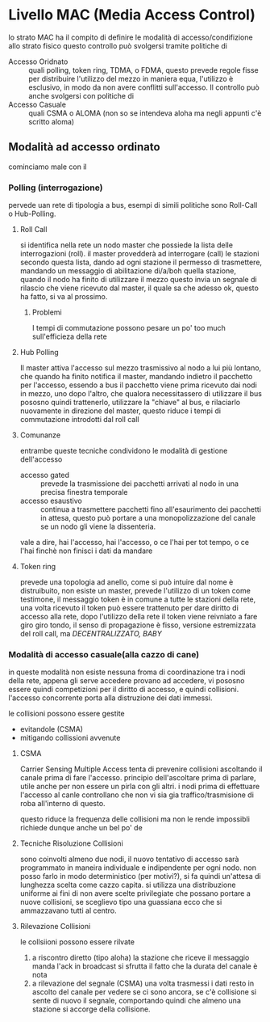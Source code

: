 * Livello MAC (Media Access Control)
lo strato MAC ha il compito di definire le modalità di accesso/condifizione allo strato fisico
questo controllo può svolgersi tramite politiche di
 - Accesso Oridnato :: quali polling, token ring, TDMA, o FDMA,
   questo prevede regole fisse per distribuire l'utilizzo del mezzo in maniera equa, l'utilizzo è esclusivo, in modo da non avere conflitti sull'accesso.
   Il controllo può anche svolgersi con politiche di
 - Accesso Casuale :: quali CSMA o ALOMA (non so se intendeva aloha ma negli appunti c'è scritto aloma)

** Modalità ad accesso ordinato
cominciamo male con il
*** Polling (interrogazione)
pervede uan rete di tipologia a bus, esempi di simili politiche sono Roll-Call o Hub-Polling.
**** Roll Call
si identifica nella rete un nodo master che possiede la lista delle interrogazioni (roll).
il master provedderà ad interrogare (call) le stazioni secondo questa lista, dando ad ogni stazione il permesso di trasmettere, mandando un messaggio di abilitazione di/a/boh quella stazione, quando il nodo ha finito di utilizzare il mezzo questo invia un segnale di rilascio che viene ricevuto dal master, il quale sa che adesso ok, questo ha fatto, si va al prossimo.
***** Problemi
I tempi di commutazione possono pesare un po' too much sull'efficieza della rete

**** Hub Polling
Il master attiva l'accesso sul mezzo trasmissivo al nodo a lui più lontano, che quando ha finito notifica il master, mandando indietro il pacchetto per l'accesso, essendo a bus il pacchetto viene prima ricevuto dai nodi in mezzo, uno dopo l'altro, che qualora necessitassero di utilizzare il bus pososno quindi trattenerlo, utilizzare la "chiave" al bus, e rilaciarlo nuovamente in direzione del master, questo riduce i tempi di commutazione introdotti dal roll call

**** Comunanze
entrambe queste tecniche condividono le modalità di gestione dell'accesso
 - accesso gated :: prevede la trasmissione dei pacchetti arrivati al nodo in una precisa finestra temporale
 - accesso esaustivo :: continua a trasmettere pacchetti fino all'esaurimento dei pacchetti in attesa, questo può portare a una monopolizzazione del canale se un nodo gli viene la dissenteria.

vale a dire, hai l'accesso, hai l'accesso, o ce l'hai per tot tempo, o ce l'hai finchè non finisci i dati da mandare

**** Token ring
prevede una topologia ad anello, come si può intuire dal nome
è distruibuito, non esiste un master, prevede l'utilizzo di un token come testimone, il messaggio token è in comune a tutte le stazioni della rete, una volta ricevuto il token può essere trattenuto per dare diritto di accesso alla rete, dopo l'utilizzo della rete il token viene reivniato a fare giro giro tondo, il senso di propagazione è fisso, versione estremizzata del roll call, ma /DECENTRALIZZATO, BABY/

*** Modalità di accesso casuale(alla cazzo di cane)
in queste modalità non esiste nessuna froma di coordinazione tra i nodi della rete, appena gli serve accedere provano ad accedere, vi pososno essere quindi competizioni per il diritto di accesso, e quindi collisioni.
l'accesso concorrente porta alla distruzione dei dati immessi.

le collisioni possono essere gestite
 - evitandole (CSMA)
 - mitigando collissioni avvenute

   
**** CSMA
Carrier Sensing Multiple Access
tenta di prevenire collisioni ascoltando il canale prima di fare l'accesso.
principio dell'ascoltare prima di parlare, utile anche per non essere un pirla con gli altri.
i nodi prima di effettuare l'accesso al canle controllano che non vi sia gia traffico/trasmisione di roba all'interno di questo.

questo riduce la frequenza delle collisioni ma non le rende impossibli
richiede dunque anche un bel po' de

**** Tecniche Risoluzione Collisioni
sono coinvolti almeno due nodi, il nuovo tentativo di accesso sarà programmato in maneira individuale e indipendente per ogni nodo.
non posso farlo in modo deterministico (per motivi?), si fa quindi un'attesa di lunghezza scelta come cazzo capita.
si utilizza una distribuzione uniforme ai fini di non avere scelte privilegiate che possano portare a nuove collisioni, se sceglievo tipo una guassiana ecco che si ammazzavano tutti al centro.

**** Rilevazione Collisioni
le collsiioni possono essere rilvate
 1. a riscontro diretto (tipo aloha)
    la stazione che riceve il messaggio manda l'ack in broadcast
    si sfrutta il fatto che la durata del canale è nota
 2. a rilevazione del segnale (CSMA)
    una volta trasmessi i dati resto in ascolto del canale per vedere se ci sono ancora, se c'è collisione si sente di nuovo il segnale, comportando quindi che almeno una stazione si accorge della collisione.



